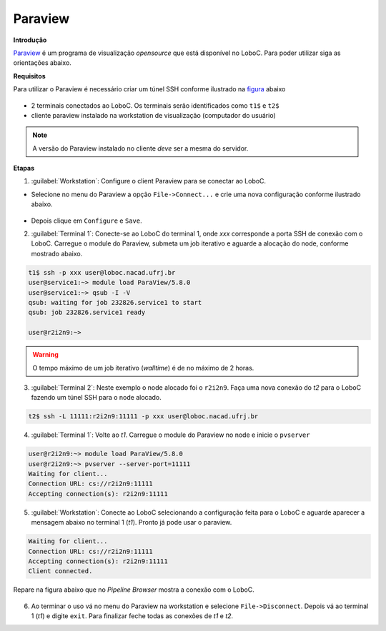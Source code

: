 Paraview
========

**Introdução**

Paraview_ é um programa de visualização *opensource* que está disponível no LoboC.
Para poder utilizar siga as orientações abaixo.

**Requisitos**

Para utilizar o Paraview é necessário criar um túnel SSH conforme ilustrado na figura_ abaixo 

.. figure:: ../images/Rc-tunnel.png

- 2 terminais conectados ao LoboC. Os terminais serão identificados como ``t1$`` e ``t2$``
- cliente paraview instalado na workstation de visualização (computador do usuário)

.. note::

  A versão do Paraview instalado no cliente *deve* ser a mesma do servidor.

**Etapas**

1) :guilabel:`Workstation`: Configure o client Paraview para se conectar ao LoboC.

- Selecione no menu do Paraview a opção ``File->Connect...`` e crie uma nova configuração conforme ilustrado abaixo.

.. figure:: ../images/pv-001.png

- Depois clique em ``Configure`` e ``Save``.

2) :guilabel:`Terminal 1`: Conecte-se ao LoboC do terminal 1, onde `xxx` corresponde a porta SSH de conexão com o LoboC. Carregue o module do Paraview, submeta um job iterativo e aguarde a alocação do node, conforme mostrado abaixo.

.. code-block:: bash
  
  t1$ ssh -p xxx user@loboc.nacad.ufrj.br
  user@service1:~> module load ParaView/5.8.0
  user@service1:~> qsub -I -V
  qsub: waiting for job 232826.service1 to start
  qsub: job 232826.service1 ready
  
  user@r2i2n9:~> 

.. warning::
  
  O tempo máximo de um job iterativo (*walltime*) é de no máximo de 2 horas.

3) :guilabel:`Terminal 2`: Neste exemplo o node alocado foi o ``r2i2n9``. Faça uma nova conexão do *t2* para o LoboC fazendo um túnel SSH para o node alocado.

.. code-block:: bash
  
  t2$ ssh -L 11111:r2i2n9:11111 -p xxx user@loboc.nacad.ufrj.br

4) :guilabel:`Terminal 1`: Volte ao *t1*. Carregue o module do Paraview no node e inicie o ``pvserver``

.. code-block:: bash
  
  user@r2i2n9:~> module load ParaView/5.8.0
  user@r2i2n9:~> pvserver --server-port=11111
  Waiting for client...
  Connection URL: cs://r2i2n9:11111
  Accepting connection(s): r2i2n9:11111

5) :guilabel:`Workstation`: Conecte ao LoboC selecionando a configuração feita para o LoboC e aguarde aparecer a mensagem abaixo no terminal 1 (`t1`). Pronto já pode usar o paraview.

.. code-block:: bash
  
  Waiting for client...
  Connection URL: cs://r2i2n9:11111
  Accepting connection(s): r2i2n9:11111
  Client connected.

Repare na figura abaixo que no *Pipeline Browser* mostra a conexão com o LoboC.

.. figure:: ../images/pv-003.png


6) Ao terminar o uso vá no menu do Paraview na workstation e selecione ``File->Disconnect``. Depois vá ao terminal 1 (*t1*) e digite ``exit``. Para finalizar feche todas as conexões de *t1* e *t2*.

.. _Paraview: https://www.paraview.org/
.. _figura: https://www.paraview.org/Wiki/Reverse_connection_and_port_forwarding




